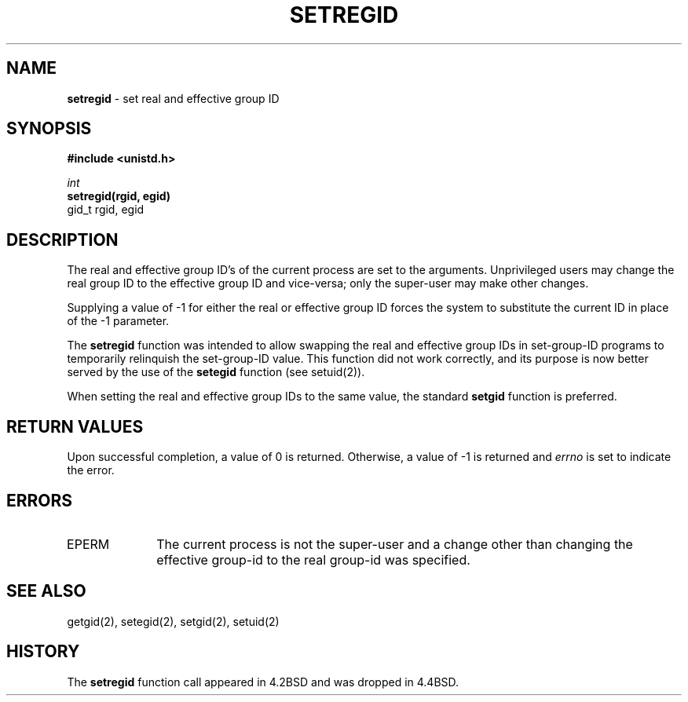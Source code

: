 .\" Copyright (c) 1980, 1991, 1993, 1994
.\"	The Regents of the University of California.  All rights reserved.
.\"
.\" Redistribution and use in source and binary forms, with or without
.\" modification, are permitted provided that the following conditions
.\" are met:
.\" 1. Redistributions of source code must retain the above copyright
.\"    notice, this list of conditions and the following disclaimer.
.\" 2. Redistributions in binary form must reproduce the above copyright
.\"    notice, this list of conditions and the following disclaimer in the
.\"    documentation and/or other materials provided with the distribution.
.\" 3. All advertising materials mentioning features or use of this software
.\"    must display the following acknowledgement:
.\"	This product includes software developed by the University of
.\"	California, Berkeley and its contributors.
.\" 4. Neither the name of the University nor the names of its contributors
.\"    may be used to endorse or promote products derived from this software
.\"    without specific prior written permission.
.\"
.\" THIS SOFTWARE IS PROVIDED BY THE REGENTS AND CONTRIBUTORS ``AS IS'' AND
.\" ANY EXPRESS OR IMPLIED WARRANTIES, INCLUDING, BUT NOT LIMITED TO, THE
.\" IMPLIED WARRANTIES OF MERCHANTABILITY AND FITNESS FOR A PARTICULAR PURPOSE
.\" ARE DISCLAIMED.  IN NO EVENT SHALL THE REGENTS OR CONTRIBUTORS BE LIABLE
.\" FOR ANY DIRECT, INDIRECT, INCIDENTAL, SPECIAL, EXEMPLARY, OR CONSEQUENTIAL
.\" DAMAGES (INCLUDING, BUT NOT LIMITED TO, PROCUREMENT OF SUBSTITUTE GOODS
.\" OR SERVICES; LOSS OF USE, DATA, OR PROFITS; OR BUSINESS INTERRUPTION)
.\" HOWEVER CAUSED AND ON ANY THEORY OF LIABILITY, WHETHER IN CONTRACT, STRICT
.\" LIABILITY, OR TORT (INCLUDING NEGLIGENCE OR OTHERWISE) ARISING IN ANY WAY
.\" OUT OF THE USE OF THIS SOFTWARE, EVEN IF ADVISED OF THE POSSIBILITY OF
.\" SUCH DAMAGE.
.\"
.\"     @(#)setregid.2	8.2.1 (2.11BSD) 1997/12/2
.\"
.TH SETREGID 2 "December 2, 1997"
.UC 5
.SH NAME
\fBsetregid\fP \- set real and effective group ID
.SH SYNOPSIS
.B #include <unistd.h>
.sp
.nf
\fIint\fP
\fBsetregid(rgid, egid)\fP
\ \ \ \ \ gid_t rgid, egid
.fi
.SH DESCRIPTION
The real and effective group ID's of the current process
are set to the arguments.
Unprivileged users may change the real group
ID to the effective group ID and vice-versa; only the super-user may
make other changes.
.PP
Supplying a value of -1 for either the real or effective
group ID forces the system to substitute the current
ID in place of the -1 parameter.
.PP
The
.B setregid
function was intended to allow swapping
the real and effective group IDs
in set-group-ID programs to temporarily relinquish the set-group-ID value.
This function did not work correctly,
and its purpose is now better served by the use of the
.B setegid
function (see setuid(2)).
.PP
When setting the real and effective group IDs to the same value,
the standard
.B setgid
function is preferred.
.SH RETURN VALUES
Upon successful completion, a value of 0 is returned.  Otherwise,
a value of -1 is returned and
.I errno
is set to indicate the error.
.SH ERRORS
.TP 10
EPERM
The current process is not the super-user and a change
other than changing the effective group-id to the real group-id
was specified.
.SH SEE ALSO
getgid(2), setegid(2), setgid(2), setuid(2)
.SH HISTORY
The
.B setregid
function call appeared in 4.2BSD
and was dropped in 4.4BSD.
